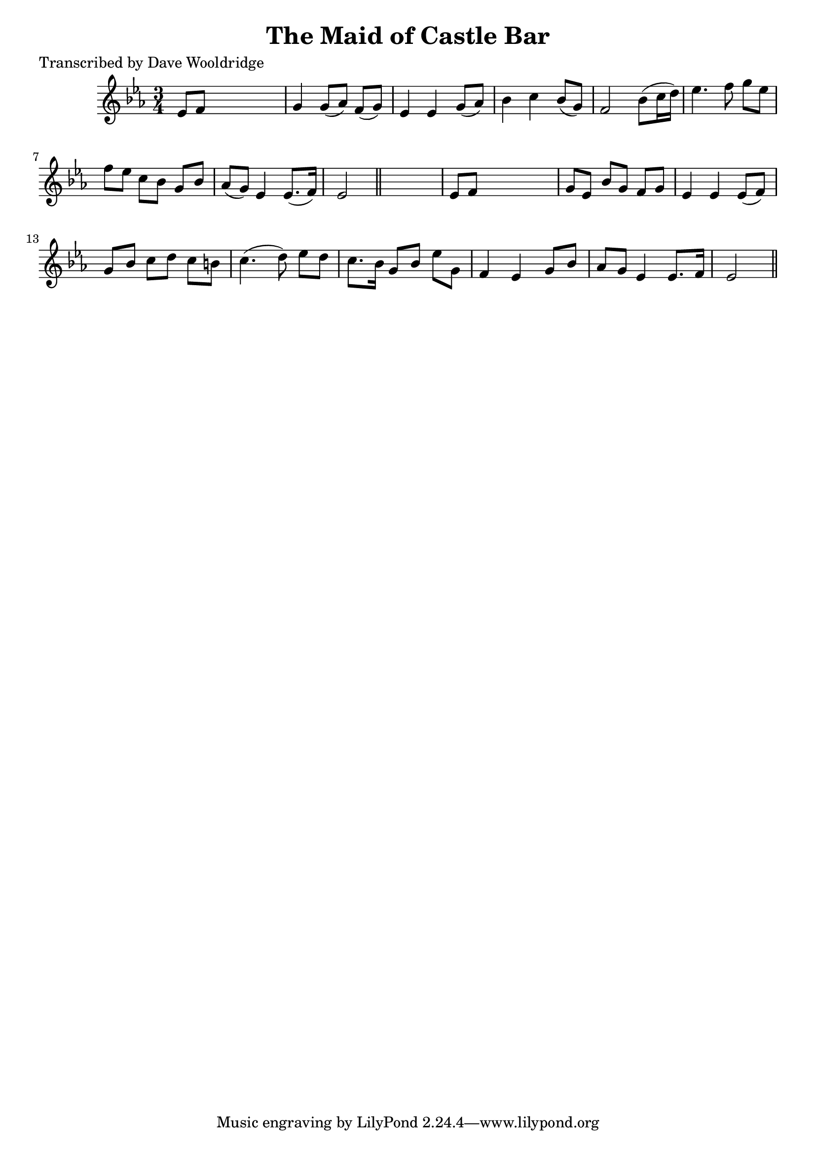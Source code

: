 
\version "2.16.2"
% automatically converted by musicxml2ly from xml/0544_dw.xml

%% additional definitions required by the score:
\language "english"


\header {
    poet = "Transcribed by Dave Wooldridge"
    encoder = "abc2xml version 63"
    encodingdate = "2015-01-25"
    title = "The Maid of Castle Bar"
    }

\layout {
    \context { \Score
        autoBeaming = ##f
        }
    }
PartPOneVoiceOne =  \relative ef' {
    \key ef \major \time 3/4 ef8 [ f8 ] s2 | % 2
    g4 g8 ( [ af8 ) ] f8 ( [ g8 ) ] | % 3
    ef4 ef4 g8 ( [ af8 ) ] | % 4
    bf4 c4 bf8 ( [ g8 ) ] | % 5
    f2 bf8 ( [ c16 d16 ) ] | % 6
    ef4. f8 g8 [ ef8 ] | % 7
    f8 [ ef8 ] c8 [ bf8 ] g8 [ bf8 ] | % 8
    af8 ( [ g8 ) ] ef4 ef8. ( [ f16 ) ] | % 9
    ef2 \bar "||"
    s4 | \barNumberCheck #10
    ef8 [ f8 ] s2 | % 11
    g8 [ ef8 ] bf'8 [ g8 ] f8 [ g8 ] | % 12
    ef4 ef4 ef8 ( [ f8 ) ] | % 13
    g8 [ bf8 ] c8 [ d8 ] c8 [ b8 ] | % 14
    c4. ( d8 ) ef8 [ d8 ] | % 15
    c8. [ bf16 ] g8 [ bf8 ] ef8 [ g,8 ] | % 16
    f4 ef4 g8 [ bf8 ] | % 17
    af8 [ g8 ] ef4 ef8. [ f16 ] | % 18
    ef2 \bar "||"
    }


% The score definition
\score {
    <<
        \new Staff <<
            \context Staff << 
                \context Voice = "PartPOneVoiceOne" { \PartPOneVoiceOne }
                >>
            >>
        
        >>
    \layout {}
    % To create MIDI output, uncomment the following line:
    %  \midi {}
    }

